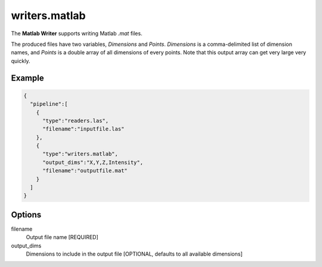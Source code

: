 .. _writers.matlab:

writers.matlab
==============

The **Matlab Writer** supports writing Matlab `.mat` files.

The produced files have two variables, `Dimensions` and `Points`.
`Dimensions` is a comma-delimited list of dimension names, and `Points` is a double array of all dimensions of every points.
Note that this output array can get very large very quickly.

Example
-------

.. code-block:: json

    {
      "pipeline":[
        {
          "type":"readers.las",
          "filename":"inputfile.las"
        },
        {
          "type":"writers.matlab",
          "output_dims":"X,Y,Z,Intensity",
          "filename":"outputfile.mat"
        }
      ]
    }

Options
-------

filename
  Output file name [REQUIRED]

output_dims
  Dimensions to include in the output file [OPTIONAL, defaults to all available dimensions]
